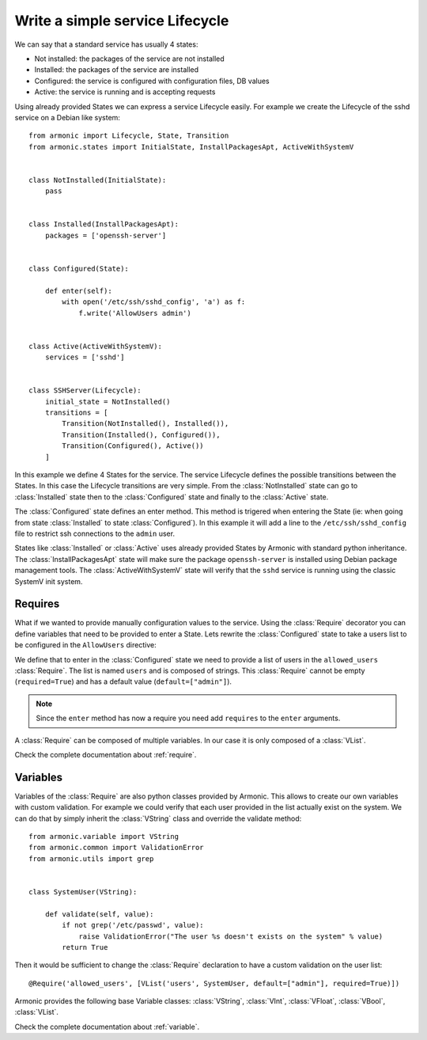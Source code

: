 Write a simple service Lifecycle
================================

We can say that a standard service has usually 4 states:

* Not installed: the packages of the service are not installed
* Installed: the packages of the service are installed
* Configured: the service is configured with configuration files, DB values
* Active: the service is running and is accepting requests

Using already provided States we can express a service Lifecycle easily. For
example we create the Lifecycle of the sshd service on a Debian like system::


    from armonic import Lifecycle, State, Transition
    from armonic.states import InitialState, InstallPackagesApt, ActiveWithSystemV


    class NotInstalled(InitialState):
        pass


    class Installed(InstallPackagesApt):
        packages = ['openssh-server']


    class Configured(State):

        def enter(self):
            with open('/etc/ssh/sshd_config', 'a') as f:
                f.write('AllowUsers admin')


    class Active(ActiveWithSystemV):
        services = ['sshd']


    class SSHServer(Lifecycle):
        initial_state = NotInstalled()
        transitions = [
            Transition(NotInstalled(), Installed()),
            Transition(Installed(), Configured()),
            Transition(Configured(), Active())
        ]

In this example we define 4 States for the service. The service Lifecycle
defines the possible transitions between the States. In this case the Lifecycle
transitions are very simple. From the :class:`NotInstalled` state can go to
:class:`Installed` state then to the :class:`Configured` state and finally
to the :class:`Active` state.

The :class:`Configured` state defines an enter method. This method is trigered when
entering the State (ie: when going from state :class:`Installed` to state :class:`Configured`).
In this example it will add a line to the ``/etc/ssh/sshd_config`` file to
restrict ssh connections to the ``admin`` user.

States like :class:`Installed` or :class:`Active` uses already provided States by
Armonic with standard python inheritance.
The :class:`InstallPackagesApt` state will make sure the package ``openssh-server``
is installed using Debian package management tools. The :class:`ActiveWithSystemV`
state will verify that the ``sshd`` service is running using the classic SystemV
init system.

Requires
--------

What if we wanted to provide manually configuration values to the service.
Using the :class:`Require` decorator you can define variables that need to be provided
to enter a State. Lets rewrite the :class:`Configured` state to take a users list to be
configured in the ``AllowUsers`` directive:

.. code-block:: python
    :emphasize-lines: 7,8

    from armonic import State, Require
    from armonic.variable import VList, VString


    class Configured(State):

        @Require('allowed_users', [VList('users', VString, default=["admin"], required=True)])
        def enter(self, requires):
            users = " ".join(requires.allowed_users.variables().users.values)
            with open('/etc/ssh/sshd_config', 'a') as f:
                f.write('AllowUsers %s' % users)

We define that to enter in the :class:`Configured` state we need to provide
a list of users in the ``allowed_users`` :class:`Require`. The list is named
``users`` and is composed of strings. This :class:`Require` cannot be empty
(``required=True``) and has a default value (``default=["admin"]``).

.. note:: Since the ``enter`` method has now a require you need add
          ``requires`` to the ``enter`` arguments.

A :class:`Require` can be composed of multiple variables. In our case it is only
composed of a :class:`VList`.

Check the complete documentation about :ref:`require`.

Variables
---------

Variables of the :class:`Require` are also python classes provided by Armonic. This
allows to create our own variables with custom validation. For example we could
verify that each user provided in the list actually exist on the system. We can
do that by simply inherit the :class:`VString` class and override the validate method::

    from armonic.variable import VString
    from armonic.common import ValidationError
    from armonic.utils import grep


    class SystemUser(VString):

        def validate(self, value):
            if not grep('/etc/passwd', value):
                raise ValidationError("The user %s doesn't exists on the system" % value)
            return True

Then it would be sufficient to change the :class:`Require` declaration to have a custom
validation on the user list::

    @Require('allowed_users', [VList('users', SystemUser, default=["admin"], required=True)])

Armonic provides the following base Variable classes: :class:`VString`, :class:`VInt`,
:class:`VFloat`, :class:`VBool`, :class:`VList`.

Check the complete documentation about :ref:`variable`.
